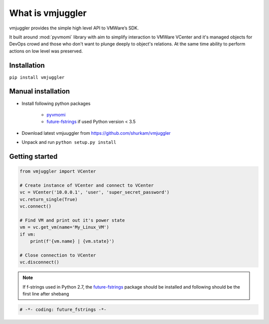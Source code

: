What is vmjuggler
=================

vmjuggler provides the simple high level API to VMWare’s SDK.

It built around :mod:`pyvmomi` library with aim to simplify interaction to VMWare VCenter and it's managed objects
for DevOps crowd and those who don't want to plunge deeply to object's relations. At the same time ability
to perform actions on low level was preserved.

Installation
------------

``pip install vmjuggler``

Manual installation
-------------------
- Install following python packages

    - pyvmomi_
    - future-fstrings_ if used Python version < 3.5

- Download latest vmjuuggler from https://github.com/shurkam/vmjuggler
- Unpack and run ``python setup.py install``

.. _pyvmomi: https://github.com/vmware/pyvmomi
.. _future-fstrings: https://github.com/asottile/future-fstrings

Getting started
---------------

.. code-block:: python

    from vmjuggler import VCenter

    # Create instance of VCenter and connect to VCenter
    vc = VCenter('10.0.0.1', 'user', 'super_secret_password')
    vc.return_single(True)
    vc.connect()

    # Find VM and print out it's power state
    vm = vc.get_vm(name='My_Linux_VM')
    if vm:
        print(f'{vm.name} | {vm.state}')

    # Close connection to VCenter
    vc.disconnect()

.. note::

    If f-strings used in Python 2.7, the future-fstrings_ package should be installed and following
    should be the first line after shebang

.. code-block:: python

    # -*- coding: future_fstrings -*-
